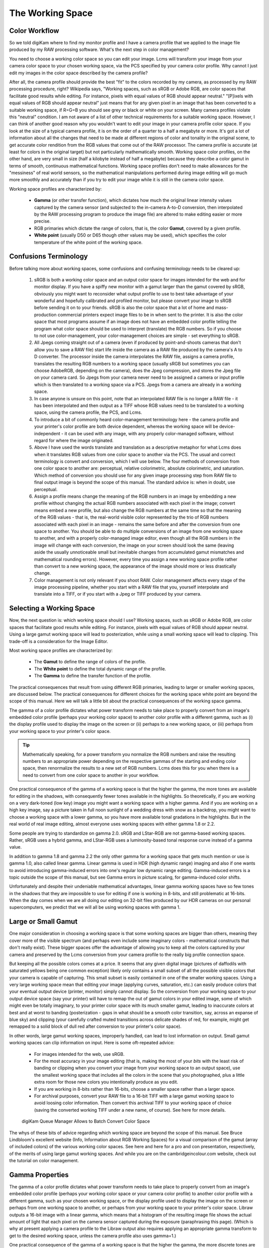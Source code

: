 .. meta::
   :description: Color Management and Working Space
   :keywords: digiKam, documentation, user manual, photo management, open source, free, learn, easy, image editor, color management, icc, profile

.. metadata-placeholder

   :authors: - digiKam Team

   :license: see Credits and License page for details (https://docs.digikam.org/en/credits_license.html)

.. _working_space:

The Working Space
=================

Color Workflow
--------------

So we told digiKam where to find my monitor profile and I have a camera profile that we applied to the image file produced by my RAW processing software. What's the next step in color management?

You need to choose a working color space so you can edit your image. Lcms will transform your image from your camera color space to your chosen working space, via the PCS specified by your camera color profile. Why cannot I just edit my images in the color space described by the camera profile?

After all, the camera profile should provide the best "fit" to the colors recorded by my camera, as processed by my RAW processing procedure, right? Wikipedia says, "Working spaces, such as sRGB or Adobe RGB, are color spaces that facilitate good results while editing. For instance, pixels with equal values of RGB should appear neutral." "[P]ixels with equal values of RGB should appear neutral" just means that for any given pixel in an image that has been converted to a suitable working space, if R=G=B you should see grey or black or white on your screen. Many camera profiles violate this "neutral" condition. I am not aware of a list of other technical requirements for a suitable working space. However, I can think of another good reason why you wouldn't want to edit your image in your camera profile color space. If you look at the size of a typical camera profile, it is on the order of a quarter to a half a megabyte or more. It's got a lot of information about all the changes that need to be made at different regions of color and tonality in the original scene, to get accurate color rendition from the RGB values that come out of the RAW processor. The camera profile is accurate (at least for colors in the original target) but not particularly mathematically smooth. Working space color profiles, on the other hand, are very small in size (half a kilobyte instead of half a megabyte) because they describe a color gamut in terms of smooth, continuous mathematical functions. Working space profiles don't need to make allowances for the "messiness" of real world sensors, so the mathematical manipulations performed during image editing will go much more smoothly and accurately than if you try to edit your image while it is still in the camera color space.

Working space profiles are characterized by:

    - **Gamma** (or other transfer function), which dictates how much the original linear intensity values captured by the camera sensor (and subjected to the in-camera A-to-D conversion, then interpolated by the RAW processing program to produce the image file) are altered to make editing easier or more precise.

    - RGB primaries which dictate the range of colors, that is, the color **Gamut**, covered by a given profile.

    - **White point** (usually D50 or D65 though other values may be used), which specifies the color temperature of the white point of the working space. 

Confusions Terminology
----------------------

Before talking more about working spaces, some confusions and confusing terminology needs to be cleared up:

    1. sRGB is both a working color space and an output color space for images intended for the web and for monitor display. If you have a spiffy new monitor with a gamut larger than the gamut covered by sRGB, obviously you might want to reconsider what output profile to use to best take advantage of your wonderful and hopefully calibrated and profiled monitor, but please convert your image to sRGB before sending it on to your friends. sRGB is also the color space that a lot of home and mass-production commercial printers expect image files to be in when sent to the printer. It is also the color space that most programs assume if an image does not have an embedded color profile telling the program what color space should be used to interpret (translate) the RGB numbers. So if you choose to not use color-management, your color-management choices are simple - set everything to sRGB.

    2. All Jpegs coming straight out of a camera (even if produced by point-and-shoots cameras that don't allow you to save a RAW file) start life inside the camera as a RAW file produced by the camera's A to D converter. The processor inside the camera interpolates the RAW file, assigns a camera profile, translates the resulting RGB numbers to a working space (usually sRGB but sometimes you can choose AdobeRGB, depending on the camera), does the Jpeg compression, and stores the Jpeg file on your camera card. So Jpegs from your camera never need to be assigned a camera or input profile which is then translated to a working space via a PCS. Jpegs from a camera are already in a working space.

    3. In case anyone is unsure on this point, note that an interpolated RAW file is no longer a RAW file - it has been interpolated and then output as a TIFF whose RGB values need to be translated to a working space, using the camera profile, the PCS, and Lcms.
    
    4. To introduce a bit of commonly heard color-management terminology here - the camera profile and your printer's color profile are both device dependent, whereas the working space will be device-independent - it can be used with any image, with any properly color-managed software, without regard for where the image originated.

    5. Above I have used the words translate and translation as a descriptive metaphor for what Lcms does when it translates RGB values from one color space to another via the PCS. The usual and correct terminology is convert and conversion, which I will use below. The four methods of conversion from one color space to another are: perceptual, relative colorimetric, absolute colorimetric, and saturation. Which method of conversion you should use for any given image processing step from RAW file to final output image is beyond the scope of this manual. The standard advice is: when in doubt, use perceptual.

    6. Assign a profile means change the meaning of the RGB numbers in an image by embedding a new profile without changing the actual RGB numbers associated with each pixel in the image; convert means embed a new profile, but also change the RGB numbers at the same time so that the meaning of the RGB values - that is, the real-world visible color represented by the trio of RGB numbers associated with each pixel in an image - remains the same before and after the conversion from one space to another. You should be able to do multiple conversions of an image from one working space to another, and with a properly color-managed image editor, even though all the RGB numbers in the image will change with each conversion, the image on your screen should look the same (leaving aside the usually unnoticeable small but inevitable changes from accumulated gamut mismatches and mathematical rounding errors). However, every time you assign a new working space profile rather than convert to a new working space, the appearance of the image should more or less drastically change.

    7. Color management is not only relevant if you shoot RAW. Color management affects every stage of the image processing pipeline, whether you start with a RAW file that you, yourself interpolate and translate into a TIFF, or if you start with a Jpeg or TIFF produced by your camera.

Selecting a Working Space
-------------------------

Now, the next question is: which working space should I use? Working spaces, such as sRGB or Adobe RGB, are color spaces that facilitate good results while editing. For instance, pixels with equal values of RGB should appear neutral. Using a large gamut working space will lead to posterization, while using a small working space will lead to clipping. This trade-off is a consideration for the Image Editor.

Most working space profiles are characterized by:

    - The **Gamut** to define the range of colors of the profile.

    - The **White point** to define the total dynamic range of the profile.

    - The **Gamma** to define the transfer function of the profile.

The practical consequences that result from using different RGB primaries, leading to larger or smaller working spaces, are discussed below. The practical consequences for different choices for the working space white point are beyond the scope of this manual. Here we will talk a little bit about the practical consequences of the working space gamma.

The gamma of a color profile dictates what power transform needs to take place to properly convert from an image's embedded color profile (perhaps your working color space) to another color profile with a different gamma, such as (i) the display profile used to display the image on the screen or (ii) perhaps to a new working space, or (iii) perhaps from your working space to your printer's color space.

.. tip::

    Mathematically speaking, for a power transform you normalize the RGB numbers and raise the resulting numbers to an appropriate power depending on the respective gammas of the starting and ending color space, then renormalize the results to a new set of RGB numbers. Lcms does this for you when there is a need to convert from one color space to another in your workflow.

One practical consequence of the gamma of a working space is that the higher the gamma, the more tones are available for editing in the shadows, with consequently fewer tones available in the highlights. So theoretically, if you are working on a very dark-toned (low key) image you might want a working space with a higher gamma. And if you are working on a high key image, say a picture taken in full noon sunlight of a wedding dress with snow as a backdrop, you might want to choose a working space with a lower gamma, so you have more available tonal gradations in the highlights. But in the real world of real image editing, almost everyone uses working spaces with either gamma 1.8 or 2.2.

Some people are trying to standardize on gamma 2.0. sRGB and LStar-RGB are not gamma-based working spaces. Rather, sRGB uses a hybrid gamma, and LStar-RGB uses a luminosity-based tonal response curve instead of a gamma value.

In addition to gamma 1.8 and gamma 2.2 the only other gamma for a working space that gets much mention or use is gamma 1.0, also called linear gamma. Linear gamma is used in HDR (high dynamic range) imaging and also if one wants to avoid introducing gamma-induced errors into one's regular low dynamic range editing. Gamma-induced errors is a topic outside the scope of this manual, but see Gamma errors in picture scaling, for gamma-induced color shifts.

Unfortunately and despite their undeniable mathematical advantages, linear gamma working spaces have so few tones in the shadows that they are impossible to use for editing if one is working in 8-bits, and still problematic at 16-bits. When the day comes when we are all doing our editing on 32-bit files produced by our HDR cameras on our personal supercomputers, we predict that we will all be using working spaces with gamma 1.

Large or Small Gamut
--------------------

One major consideration in choosing a working space is that some working spaces are bigger than others, meaning they cover more of the visible spectrum (and perhaps even include some imaginary colors - mathematical constructs that don't really exist). These bigger spaces offer the advantage of allowing you to keep all the colors captured by your camera and preserved by the Lcms conversion from your camera profile to the really big profile connection space.

But keeping all the possible colors comes at a price. It seems that any given digital image (pictures of daffodils with saturated yellows being one common exception) likely only contains a small subset of all the possible visible colors that your camera is capable of capturing. This small subset is easily contained in one of the smaller working spaces. Using a very large working space mean that editing your image (applying curves, saturation, etc.) can easily produce colors that your eventual output device (printer, monitor) simply cannot display. So the conversion from your working space to your output device space (say your printer) will have to remap the out of gamut colors in your edited image, some of which might even be totally imaginary, to your printer color space with its much smaller gamut, leading to inaccurate colors at best and at worst to banding (posterization - gaps in what should be a smooth color transition, say, across an expanse of blue sky) and clipping (your carefully crafted muted transitions across delicate shades of red, for example, might get remapped to a solid block of dull red after conversion to your printer's color space).

In other words, large gamut working spaces, improperly handled, can lead to lost information on output. Small gamut working spaces can clip information on input. Here is some oft-repeated advice:

    - For images intended for the web, use sRGB.

    - For the most accuracy in your image editing (that is, making the most of your *bits* with the least risk of banding or clipping when you convert your image from your working space to an output space), use the smallest working space that includes all the colors in the scene that you photographed, plus a little extra room for those new colors you intentionally produce as you edit.

    - If you are working in 8-bits rather than 16-bits, choose a smaller space rather than a larger space.

    - For archival purposes, convert your RAW file to a 16-bit TIFF with a large gamut working space to avoid loosing color information. Then convert this archival TIFF to your working space of choice (saving the converted working TIFF under a new name, of course). See here for more details. 

    .. figure:: images/cm_bqm_convert_space.webp
        :alt:
        :align: center

        digiKam Queue Manager Allows to Batch Convert Color Space

The whys of these bits of advice regarding which working space are beyond the scope of this manual. See Bruce Lindbloom's excellent website (Info, Information about RGB Working Spaces) for a visual comparison of the gamut (array of included colors) of the various working color spaces. See here and here for a pro and con presentation, respectively, of the merits of using large gamut working spaces. And while you are on the cambridgeincolour.com website, check out the tutorial on color management.

Gamma Properties
----------------

The gamma of a color profile dictates what power transform needs to take place to properly convert from an image's embedded color profile (perhaps your working color space or your camera color profile) to another color profile with a different gamma, such as your chosen working space, or the display profile used to display the image on the screen or perhaps from one working space to another, or perhaps from your working space to your printer's color space. Libraw outputs a 16-bit image with a linear gamma, which means that a histogram of the resulting image file shows the actual amount of light that each pixel on the camera sensor captured during the exposure (paraphrasing this page). (Which is why at present applying a camera profile to the Libraw output also requires applying an appropriate gamma transform to get to the desired working space, unless the camera profile also uses gamma=1.)

One practical consequence of the gamma of a working space is that the higher the gamma, the more discrete tones are available for editing in the shadows, with consequently fewer tones available in the highlights. Changing the gamma of an image redistributes the number of tones available in the lighter and darker areas of an image. Theoretically, if you are working on a very dark-toned (low key) image you might want a working space with a higher gamma. And if you are working on a high key image, say a picture taken in full noon sunlight of a wedding dress with snow as a backdrop, you might want to choose a working space with a lower gamma, so you have more available tonal gradations in the highlights.

Theory aside, in the real world of real image editing, almost everyone uses working spaces with either a gamma of either 1.8 or 2.2. sRGB and L*-RGB are two notable exceptions.

sRGB uses a transfer function close to that of a CRT (and thus not necessarily relevant to image editing or to display on an LCD). As Wikipedia notes, "Unlike most other RGB color spaces the sRGB gamma can not be expressed as a single numerical value. The overall gamma is approximately 2.2, consisting of a linear (gamma 1.0) section near black, and a non-linear section elsewhere involving a 2.4 exponent and a gamma (slope of log output versus log input) changing from 1.0 through about 2.3" (cited from this page), which makes for some complicated math during image processing.

L*-RGB uses as its transfer function the same perceptually uniform transfer function as the CIELab color space. "When storing colors in limited precision values" using a perceptually uniform transfer function "can improve the reproduction of tones" (cited from this page).

In addition to gamma=1.8 and gamma=2.2, the only other gamma for a working space that gets much mention or use is linear gamma, or gamma=1.0. As noted above, Libraw outputs linear gamma files if you ask for 16-bit output. Linear gamma is used in HDR (high dynamic range) imaging and also if one wants to avoid introducing gamma-induced errors into one's regular low dynamic range editing.

"Gamma-induced errors" is a topic outside the scope of this manual. But see "Gamma errors in picture scaling" (cited from this page) for gamma-induced tonality shifts; and of course see Timo Autiokari's informative (albeit somewhat infamous) website for a whole-hearted endorsement of using linear gamma working spaces (Timo's website seems to be down at present, though archived copies of his articles are still available through google). Bruce Lindbloom mentions a commonly-encountered gamma-induced error that is caused by incorrectly calculating luminance in a nonlinear RGB working space (see this page, sidenote 1). And in a similar vein, the calculations involved in mixing colors together to produce new colors (such as using a digital filter to add warmth to an image) result in gamma errors unless the new colors are calculated by first transforming all the relevant values back to their linear values.

Unfortunately and despite their undeniable mathematical advantages, linear gamma working spaces have so few tones in the shadows that (in my opinion) they are impossible to use for editing if one is working in 8-bits, and still problematic at 16-bits. When the day comes when we are all doing our editing on 32-bit files produced by our HDR cameras on our personal supercomputers, I predict that we will all be using working spaces with gamma=1. Adobe Lightroom is already using a linear gamma working space "under the hood", CS2 allows the option of using linear gamma for mixing colors, and Lightzone has always used a linear gamma working space.

Image Tonal Steps and Gamut Size
--------------------------------

How many discrete tonal steps are there in a digital image? In an 8-bit image, you have 256 tonal steps from solid black to solid white. In a 16-bit image theoretically you have 65536 steps. But remember, those 16-bits started out as either 10 bits (=1024 steps), 12 bits (=4096 steps), or 14 bits (=16384 steps) as produced by the camera's A-to-D converter - the extra bits to reach 16-bits start out as just padding. The available tones are not distributed evenly from light to dark. In linear gamma mode (as the camera sensor sees things), there's a whole lot more tones in the highlights than in the shadows. Hence the advice, if you shoot RAW, to "expose to the right but don't blow the highlights". See Ron Bigelow's articles on "why RAW", for a full discussion of the distribution of available tones in a RAW image.

One major consideration in choosing a working space is that some working spaces are bigger than others, meaning they cover more of the visible spectrum (and as a consequence include some imaginary colors - mathematical constructs that don't really exist). These bigger spaces offer the advantage of allowing you to keep all the colors captured by your camera and preserved by the Lcms conversion from your camera profile to the super-wide-gamut profile connection space and out again to your chosen working space.

But keeping all the possible colors comes at a price, as explained below. And it seems that any given digital image likely only contains a small subset of all the possible visible colors that your camera is capable of capturing. This small subset is easily contained in one of the smaller working spaces (an exception requiring a larger color gamut would be a picture of a highly saturated object such as yellow daffodil).

Using a very large working space means that editing your image (applying curves, increasing saturation, etc.) can easily produce colors that your eventual output device (printer, monitor) simply cannot reproduce (you cannot see these colors while you're editing, either). So the conversion from your working space to your output device space (say your printer) will have to remap the out-of-gamut colors in your edited image, some of which might even be totally imaginary, to your printer color space with its much smaller color gamut. This remapping process will lead to inaccurate colors and loss of saturation at best. Even worse, the remapping can easily lead to banding (posterization - gaps in what should be a smooth color transition, say, across an expanse of blue sky) and clipping (e.g. your carefully crafted muted transitions across delicate shades of red, for example, might get remapped to a solid block of dull red after conversion to your printer's color space). Also, the experts say that 8-bit images just don't have enough tones to stretch across a wide gamut working space without banding and loss of saturation, even before conversion to an output space. So if you choose a large gamut working space, make sure you start with a 16-bit image.

.. figure:: images/cm_adobe_rgb_info.webp
    :width: 300px
    :alt:
    :align: center

    digiKam Allows to Display the Color Profile Properties as this AdodeRGB File

To summarize, large gamut working spaces, improperly handled, can lead to lost information on output. Small gamut working spaces can clip information on input. Medium-sized gamut working spaces try to strike a happy medium.

Here are some oft-repeated bits of advice on choosing a working space:

    - For images intended for the web, use (or at least convert the final image to) sRGB.

    - For the most accuracy in your image editing (that is, making the most of your limited "bits" with the least risk of banding or clipping when you convert your image from your working space to an output space), use the smallest working space that includes all the colors in the scene that you photographed, plus a little extra room for those new colors you intentionally produce as you edit.

    - If you are working in 8-bits rather than 16-bits, choose a smaller rather than a larger working space to avoid clipping and banding.

    - For archival purposes, convert your RAW file to a 16-bit TIFF with a large gamut working space to avoid loosing color information. Then convert this archival TIFF to your medium-gamut or large-gamut working space of choice (saving the converted working TIFF under a new name, of course). 

For more information on choosing a working space, see this page, Information about RGB Working Spaces for a visual comparison of the gamut (array of included colors) of the various working color spaces. See here and here for a pro- and con- presentation, respectively, of the merits of using large gamut working spaces. And while you are on the cambridgeincolour.com website, check out the tutorial on color management.
